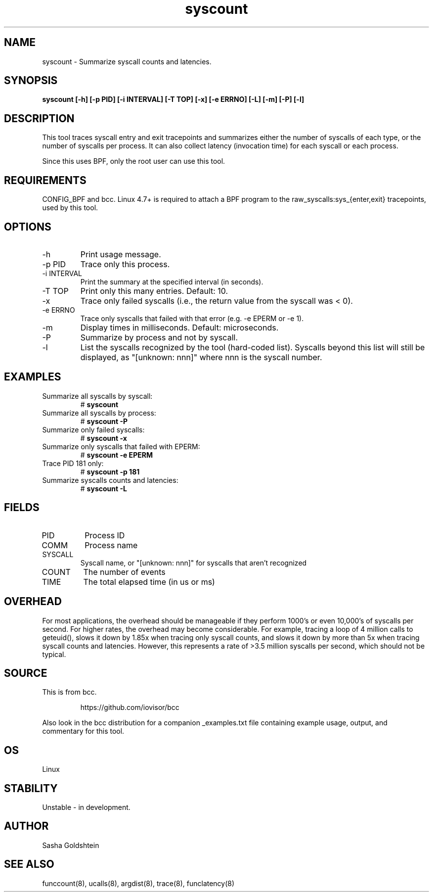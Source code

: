 .TH syscount 8  "2017-02-15" "USER COMMANDS"
.SH NAME
syscount \- Summarize syscall counts and latencies.
.SH SYNOPSIS
.B syscount [-h] [-p PID] [-i INTERVAL] [-T TOP] [-x] [-e ERRNO] [-L] [-m] [-P] [-l]
.SH DESCRIPTION
This tool traces syscall entry and exit tracepoints and summarizes either the
number of syscalls of each type, or the number of syscalls per process. It can
also collect latency (invocation time) for each syscall or each process.

Since this uses BPF, only the root user can use this tool.
.SH REQUIREMENTS
CONFIG_BPF and bcc. Linux 4.7+ is required to attach a BPF program to the
raw_syscalls:sys_{enter,exit} tracepoints, used by this tool.
.SH OPTIONS
.TP
\-h
Print usage message.
.TP
\-p PID
Trace only this process.
.TP
\-i INTERVAL
Print the summary at the specified interval (in seconds).
.TP
\-T TOP
Print only this many entries. Default: 10.
.TP
\-x
Trace only failed syscalls (i.e., the return value from the syscall was < 0).
.TP
\-e ERRNO
Trace only syscalls that failed with that error (e.g. -e EPERM or -e 1).
.TP
\-m
Display times in milliseconds. Default: microseconds.
.TP
\-P
Summarize by process and not by syscall.
.TP
\-l
List the syscalls recognized by the tool (hard-coded list). Syscalls beyond this
list will still be displayed, as "[unknown: nnn]" where nnn is the syscall
number.
.SH EXAMPLES
.TP
Summarize all syscalls by syscall:
#
.B syscount
.TP
Summarize all syscalls by process:
#
.B syscount \-P
.TP
Summarize only failed syscalls:
#
.B syscount \-x
.TP
Summarize only syscalls that failed with EPERM:
#
.B syscount \-e EPERM
.TP
Trace PID 181 only:
#
.B syscount \-p 181
.TP
Summarize syscalls counts and latencies:
#
.B syscount \-L
.SH FIELDS
.TP
PID
Process ID
.TP
COMM
Process name
.TP
SYSCALL
Syscall name, or "[unknown: nnn]" for syscalls that aren't recognized
.TP
COUNT
The number of events
.TP
TIME
The total elapsed time (in us or ms)
.SH OVERHEAD
For most applications, the overhead should be manageable if they perform 1000's
or even 10,000's of syscalls per second. For higher rates, the overhead may
become considerable. For example, tracing a loop of 4 million calls to geteuid(),
slows it down by 1.85x when tracing only syscall counts, and slows it down by
more than 5x when tracing syscall counts and latencies. However, this represents
a rate of >3.5 million syscalls per second, which should not be typical.
.SH SOURCE
This is from bcc.
.IP
https://github.com/iovisor/bcc
.PP
Also look in the bcc distribution for a companion _examples.txt file containing
example usage, output, and commentary for this tool.
.SH OS
Linux
.SH STABILITY
Unstable - in development.
.SH AUTHOR
Sasha Goldshtein
.SH SEE ALSO
funccount(8), ucalls(8), argdist(8), trace(8), funclatency(8)
